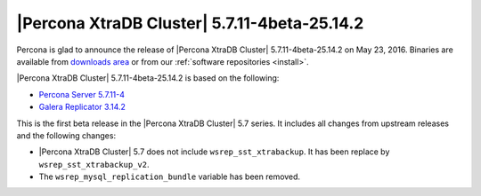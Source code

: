 .. rn:: 5.7.11-4beta-25.14.2

=============================================
|Percona XtraDB Cluster| 5.7.11-4beta-25.14.2 
=============================================

Percona is glad to announce the release of
|Percona XtraDB Cluster| 5.7.11-4beta-25.14.2 on May 23, 2016.
Binaries are available from
`downloads area
<http://www.percona.com/downloads/Percona-XtraDB-Cluster-57/LATEST>`_
or from our :ref:`software repositories <install>`.

|Percona XtraDB Cluster| 5.7.11-4beta-25.14.2 is based on the following:

* `Percona Server 5.7.11-4 <http://www.percona.com/doc/percona-server/5.7/release-notes/Percona-Server-5.7.11-4.html>`_

* `Galera Replicator 3.14.2 <https://github.com/percona/galera/tree/rel-3.14.2>`_

This is the first beta release in the |Percona XtraDB Cluster| 5.7 series.
It includes all changes from upstream releases
and the following changes:

* |Percona XtraDB Cluster| 5.7 does not include ``wsrep_sst_xtrabackup``.
  It has been replace by ``wsrep_sst_xtrabackup_v2``.

*  The ``wsrep_mysql_replication_bundle`` variable has been removed.

